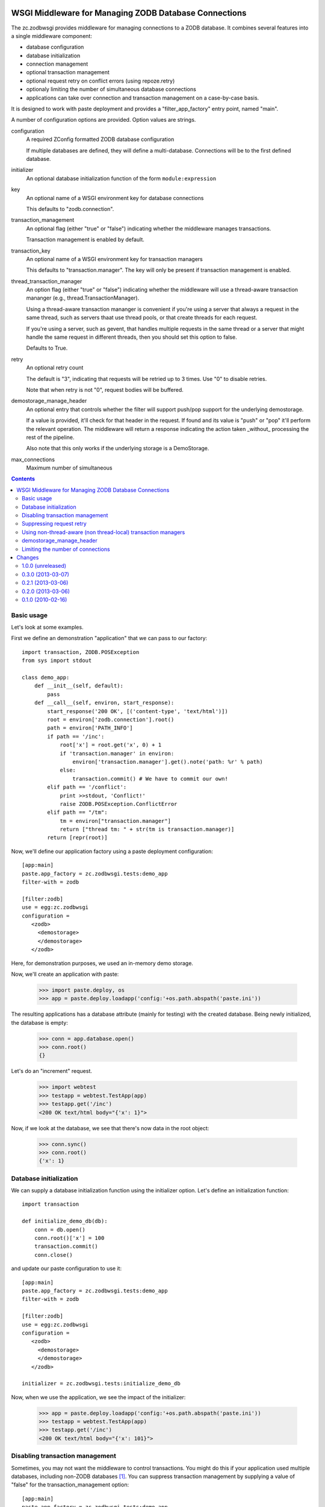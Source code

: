 WSGI Middleware for Managing ZODB Database Connections
======================================================

The zc.zodbwsgi provides middleware for managing connections to a ZODB
database. It combines several features into a single middleware
component:

- database configuration
- database initialization
- connection management
- optional transaction management
- optional request retry on conflict errors (using repoze.retry)
- optionaly limiting the number of simultaneous database connections
- applications can take over connection and transaction management on
  a case-by-case basis.

It is designed to work with paste deployment and provides a
"filter_app_factory" entry point, named "main".

A number of configuration options are provided. Option values are
strings.

configuration
   A required ZConfig formatted ZODB database configuration

   If multiple databases are defined, they will define a
   multi-database. Connections will be to the first defined database.

initializer
   An optional database initialization function of the form
   ``module:expression``

key
   An optional name of a WSGI environment key for database connections

   This defaults to "zodb.connection".

transaction_management
   An optional flag (either "true" or "false") indicating whether the
   middleware manages transactions.

   Transaction management is enabled by default.

transaction_key
   An optional name of a WSGI environment key for transaction managers

   This defaults to "transaction.manager". The key will only be
   present if transaction management is enabled.

thread_transaction_manager
   An option flag (either "true" or "false") indicating whether the
   middleware will use a thread-aware transaction mananger (e.g.,
   thread.TransactionManager).

   Using a thread-aware transaction mananger is convenient if you're
   using a server that always a request in the same thread, such as
   servers thaat use thread pools, or that create threads for each
   request.

   If you're using a server, such as gevent, that handles multiple
   requests in the same thread or a server that might handle the same
   request in different threads, then you should set this option to
   false.

   Defaults to True.

retry
   An optional retry count

   The default is "3", indicating that requests will be retried up to
   3 times.  Use "0" to disable retries.

   Note that when retry is not "0", request bodies will be buffered.

demostorage_manage_header
   An optional entry that controls whether the filter will support push/pop
   support for the underlying demostorage.

   If a value is provided, it'll check for that header in the request. If found
   and its value is "push" or "pop" it'll perform the relevant operation. The
   middleware will return a response indicating the action taken _without_
   processing the rest of the pipeline.

   Also note that this only works if the underlying storage is a DemoStorage.

max_connections
   Maximum number of simultaneous 

.. contents::

Basic usage
-----------

Let's look at some examples.

First we define an demonstration "application" that we can pass to our
factory::

    import transaction, ZODB.POSException
    from sys import stdout

    class demo_app:
        def __init__(self, default):
            pass
        def __call__(self, environ, start_response):
            start_response('200 OK', [('content-type', 'text/html')])
            root = environ['zodb.connection'].root()
            path = environ['PATH_INFO']
            if path == '/inc':
                root['x'] = root.get('x', 0) + 1
                if 'transaction.manager' in environ:
                    environ['transaction.manager'].get().note('path: %r' % path)
                else:
                    transaction.commit() # We have to commit our own!
            elif path == '/conflict':
                print >>stdout, 'Conflict!'
                raise ZODB.POSException.ConflictError
            elif path == "/tm":
                tm = environ["transaction.manager"]
                return ["thread tm: " + str(tm is transaction.manager)]
            return [repr(root)]

.. -> src

   >>> import zc.zodbwsgi.tests
   >>> exec(src, zc.zodbwsgi.tests.__dict__)

Now, we'll define our application factory using a paste deployment
configuration::

   [app:main]
   paste.app_factory = zc.zodbwsgi.tests:demo_app
   filter-with = zodb

   [filter:zodb]
   use = egg:zc.zodbwsgi
   configuration =
      <zodb>
        <demostorage>
        </demostorage>
      </zodb>

.. -> src

    >>> open('paste.ini', 'w').write(src)

Here, for demonstration purposes, we used an in-memory demo storage.

Now, we'll create an application with paste:

    >>> import paste.deploy, os
    >>> app = paste.deploy.loadapp('config:'+os.path.abspath('paste.ini'))

The resulting applications has a database attribute (mainly for
testing) with the created database.
Being newly initialized, the database is empty:

    >>> conn = app.database.open()
    >>> conn.root()
    {}

Let's do an "increment" request.

    >>> import webtest
    >>> testapp = webtest.TestApp(app)
    >>> testapp.get('/inc')
    <200 OK text/html body="{'x': 1}">

Now, if we look at the database, we see that there's now data in the
root object:

    >>> conn.sync()
    >>> conn.root()
    {'x': 1}

Database initialization
-----------------------

We can supply a database initialization function using the initializer
option.  Let's define an initialization function::

    import transaction

    def initialize_demo_db(db):
        conn = db.open()
        conn.root()['x'] = 100
        transaction.commit()
        conn.close()

.. -> src

   >>> exec(src, zc.zodbwsgi.tests.__dict__)

and update our paste configuration to use it::

   [app:main]
   paste.app_factory = zc.zodbwsgi.tests:demo_app
   filter-with = zodb

   [filter:zodb]
   use = egg:zc.zodbwsgi
   configuration =
      <zodb>
        <demostorage>
        </demostorage>
      </zodb>

   initializer = zc.zodbwsgi.tests:initialize_demo_db

.. -> src

    >>> open('paste.ini', 'w').write(src)

Now, when we use the application, we see the impact of the
initializer:

    >>> app = paste.deploy.loadapp('config:'+os.path.abspath('paste.ini'))
    >>> testapp = webtest.TestApp(app)
    >>> testapp.get('/inc')
    <200 OK text/html body="{'x': 101}">

.. Our application updated transaction meta data when called under
   transaction control.

    >>> app.database.history(conn.root()._p_oid, 1)[0]['description']
    "path: '/inc'"

Disabling transaction management
--------------------------------

Sometimes, you may not want the middleware to control transactions.
You might do this if your application used multiple databases,
including non-ZODB databases [#multidb]_.  You can suppress
transaction management by supplying a value of "false" for the
transaction_management option::

   [app:main]
   paste.app_factory = zc.zodbwsgi.tests:demo_app
   filter-with = zodb

   [filter:zodb]
   use = egg:zc.zodbwsgi
   configuration =
      <zodb>
        <demostorage>
        </demostorage>
      </zodb>

   initializer = zc.zodbwsgi.tests:initialize_demo_db
   transaction_management = false

.. -> src

    >>> open('paste.ini', 'w').write(src)
    >>> app = paste.deploy.loadapp('config:'+os.path.abspath('paste.ini'))
    >>> testapp = webtest.TestApp(app)
    >>> testapp.get('/inc')
    <200 OK text/html body="{'x': 101}">

    >>> app.database.history('\0'*8, 1)[0]['description']
    ''

Suppressing request retry
-------------------------

By default, zc.zodbwsgi adds ``repoze.retry`` middleware to retry requests
when there are conflict errors:

    >>> import ZODB.POSException
    >>> app = paste.deploy.loadapp('config:'+os.path.abspath('paste.ini'))
    >>> testapp = webtest.TestApp(app)
    >>> try: testapp.get('/conflict')
    ... except ZODB.POSException.ConflictError: pass
    ... else: print 'oops'
    Conflict!
    Conflict!
    Conflict!
    Conflict!

Here we can see that the request was retried 3 times.

We can suppress this by supplying a value of "0" for the retry option::

   [app:main]
   paste.app_factory = zc.zodbwsgi.tests:demo_app
   filter-with = zodb

   [filter:zodb]
   use = egg:zc.zodbwsgi
   configuration =
      <zodb>
        <demostorage>
        </demostorage>
      </zodb>

   retry = 0

.. -> src

    >>> open('paste.ini', 'w').write(src)

Now, if we run the app, the request won't be retried:

    >>> app = paste.deploy.loadapp('config:'+os.path.abspath('paste.ini'))
    >>> testapp = webtest.TestApp(app)
    >>> try: testapp.get('/conflict')
    ... except ZODB.POSException.ConflictError: pass
    ... else: print 'oops'
    Conflict!

Using non-thread-aware (non thread-local) transaction managers
--------------------------------------------------------------

By default, the middleware uses a thread-aware transaction manager::

   [app:main]
   paste.app_factory = zc.zodbwsgi.tests:demo_app
   filter-with = zodb

   [filter:zodb]
   use = egg:zc.zodbwsgi
   configuration =
      <zodb>
        <demostorage>
        </demostorage>
      </zodb>
   initializer = zc.zodbwsgi.tests:initialize_demo_db

.. -> src

    >>> app = paste.deploy.loadapp('config:'+os.path.abspath('paste.ini'))
    >>> testapp = webtest.TestApp(app)
    >>> print testapp.get("/tm").body
    thread tm: True
    >>> print testapp.get("/tm").body
    thread tm: True


This can be controlled via the ``thread_transaction_manager`` key::

   [app:main]
   paste.app_factory = zc.zodbwsgi.tests:demo_app
   filter-with = zodb

   [filter:zodb]
   use = egg:zc.zodbwsgi
   configuration =
      <zodb>
        <demostorage>
        </demostorage>
      </zodb>
   initializer = zc.zodbwsgi.tests:initialize_demo_db
   thread_transaction_manager = false

.. -> src

    >>> open('paste.ini', 'w').write(src)
    >>> app = paste.deploy.loadapp('config:'+os.path.abspath('paste.ini'))
    >>> testapp = webtest.TestApp(app)
    >>> print testapp.get("/tm").body
    thread tm: False


.. Other tests of corner cases:

  ::

    class demo_app:
        def __init__(self, default):
            pass
        def __call__(self, environ, start_response):
            start_response('200 OK', [('content-type', 'text/html')])
            root = environ['connection'].root()
            path = environ['PATH_INFO']
            if path == '/inc':
                root['x'] = root.get('x', 0) + 1
                environ['manager'].get().note('path: %r' % path)

            return [repr(root)]

  .. -> src

   >>> exec(src, zc.zodbwsgi.tests.__dict__)

  ::

   [app:main]
   paste.app_factory = zc.zodbwsgi.tests:demo_app
   filter-with = zodb

   [filter:zodb]
   use = egg:zc.zodbwsgi
   configuration =
      <zodb>
        <demostorage>
        </demostorage>
      </zodb>

   key = connection
   transaction_key = manager

  .. -> src

    >>> open('paste.ini', 'w').write(src)
    >>> app = paste.deploy.loadapp('config:'+os.path.abspath('paste.ini'))
    >>> testapp = webtest.TestApp(app)
    >>> testapp.get('/inc')
    <200 OK text/html body="{'x': 1}">


demostorage_manage_header
-------------------------

Providing an value for this options enables hooks that allow one to push/pop
the underlying demostorage.

  ::

   [app:main]
   paste.app_factory = zc.zodbwsgi.tests:demo_app
   filter-with = zodb

   [filter:zodb]
   use = egg:zc.zodbwsgi
   configuration =
      <zodb>
        <demostorage>
        </demostorage>
      </zodb>

   key = connection
   transaction_key = manager
   demostorage_manage_header = X-FOO

  .. -> src

    >>> open('paste.ini', 'w').write(src)
    >>> app = paste.deploy.loadapp('config:'+os.path.abspath('paste.ini'))
    >>> testapp = webtest.TestApp(app)
    >>> testapp.get('/inc')
    <200 OK text/html body="{'x': 1}">

If the push or pop header is provided, the middleware returns a response
immediately without sending it to the end of the pipeline.

    >>> testapp.get('/', {}, headers={'X-FOO': 'push'}).body
    'Demostorage pushed\n'

    >>> testapp.get('/inc')
    <200 OK text/html body="{'x': 2}">

    >>> testapp.get('/', {}, {'X-FOO': 'pop'}).body
    'Demostorage popped\n'

    >>> testapp.get('/')
    <200 OK text/html body="{'x': 1}">

This also works with multiple dbs.

  ::

    class demo_app:
        def __init__(self, default):
            pass
        def __call__(self, environ, start_response):
            start_response('200 OK', [('content-type', 'text/html')])
            path = environ['PATH_INFO']
            root_one = environ['connection'].get_connection('one').root()
            root_two = environ['connection'].get_connection('two').root()
            if path == '/inc':
                root_one['x'] = root_one.get('x', 0) + 1
                root_two['y'] = root_two.get('y', 0) + 1
                environ['manager'].get().note('path: %r' % path)

            data = {'one': root_one,
                    'two': root_two}

            return [repr(data)]

  .. -> src

   >>> exec(src, zc.zodbwsgi.tests.__dict__)

  ::

   [app:main]
   paste.app_factory = zc.zodbwsgi.tests:demo_app
   filter-with = zodb

   [filter:zodb]
   use = egg:zc.zodbwsgi
   configuration =
      <zodb one>
        <demostorage>
        </demostorage>
      </zodb>
      <zodb two>
        <demostorage>
        </demostorage>
      </zodb>

   key = connection
   transaction_key = manager
   demostorage_manage_header = X-FOO

  .. -> src

    >>> open('paste.ini', 'w').write(src)
    >>> app = paste.deploy.loadapp('config:'+os.path.abspath('paste.ini'))
    >>> testapp = webtest.TestApp(app)
    >>> testapp.get('/inc').body
    "{'two': {'y': 1}, 'one': {'x': 1}}"

    >>> testapp.get('/', {}, {'X-FOO': 'push'}).body
    'Demostorage pushed\n'

    >>> testapp.get('/inc').body
    "{'two': {'y': 2}, 'one': {'x': 2}}"

    >>> testapp.get('/', {}, {'X-FOO': 'pop'}).body
    'Demostorage popped\n'

    >>> testapp.get('/').body
    "{'two': {'y': 1}, 'one': {'x': 1}}"


If the storage of any of the databases is not a demostorage, an error is
returned.

  ::

   [app:main]
   paste.app_factory = zc.zodbwsgi.tests:demo_app
   filter-with = zodb

   [filter:zodb]
   use = egg:zc.zodbwsgi
   configuration =
      <zodb one>
        <demostorage>
        </demostorage>
      </zodb>
      <zodb two>
        <filestorage>
          path /tmp/Data.fs
        </filestorage>
      </zodb>

   key = connection
   transaction_key = manager
   demostorage_manage_header = foo

  .. -> src

    >>> open('paste.ini', 'w').write(src)
    >>> app = paste.deploy.loadapp('config:'+os.path.abspath('paste.ini'))
    ... #doctest: +NORMALIZE_WHITESPACE
    Traceback (most recent call last):
      ...
    UserError: Attempting to activate demostorage hooks when one of the
    storages is not a DemoStorage

Limiting the number of connections
----------------------------------

If you're using a threaded server, one that dedicates a thread to each
active request, you can limit the number of simultaneous database
connections by specifying the number with the max_connections option.

(This only works for threaded servers because it uses threaded
semaphores. In the future, support for other locking mechanisms, such
as gevent Semaphores, may be added. In the mean time, if you're
inclined to monkey patch, you can replace ``zc.zodbwsgi.Semaphore``
with an alternative semaphore implementation, like gevent's.)

.. test

    >>> import threading, zc.thread, time
    >>> events = []
    >>> def app(environ, start_response):
    ...     event = threading.Event()
    ...     events.append(event)
    ...     event.wait(30)
    ...     start_response('200 OK', [])
    ...     return ''

    >>> f = zc.zodbwsgi.make_filter(
    ...     app, {}, '<zodb>\n<mappingstorage>\n</mappingstorage>\n</zodb>',
    ...     max_connections='1', retry=0)

    Now, we've said to only allow 1 connection. If we make requests in
    threads, only one will be active at a time.

    >>> @zc.thread.Thread
    ... def t1():
    ...     webtest.TestApp(f).get('/')

    >>> @zc.thread.Thread
    ... def t2():
    ...     webtest.TestApp(f).get('/')

    >>> @zc.thread.Thread
    ... def t3():
    ...     webtest.TestApp(f).get('/')

    >>> time.sleep(.01)

    Even though there are 3 requests out standing, only 1 has made it
    to the app:

    >>> len(events)
    1

    If we complete one, the next will be handled:

    >>> events.pop().set()
    >>> time.sleep(.01)

    >>> len(events)
    1

 and so on:

    >>> events.pop().set()
    >>> time.sleep(.01)

    >>> len(events)
    1

    >>> events.pop().set()
    >>> time.sleep(.01)

    >>> len(events)
    0

    >>> t1.join()
    >>> t2.join()
    >>> t3.join()

 Check the no-transaction case:

    >>> f = zc.zodbwsgi.make_filter(
    ...     app, {}, '<zodb>\n<mappingstorage>\n</mappingstorage>\n</zodb>',
    ...     max_connections='1', retry=0, transaction_management='False')

    >>> @zc.thread.Thread
    ... def t1():
    ...     webtest.TestApp(f).get('/')

    >>> @zc.thread.Thread
    ... def t2():
    ...     webtest.TestApp(f).get('/')

    >>> @zc.thread.Thread
    ... def t3():
    ...     webtest.TestApp(f).get('/')

    >>> time.sleep(.01)
    >>> len(events)
    1
    >>> events.pop().set()
    >>> time.sleep(.01)
    >>> len(events)
    1
    >>> events.pop().set()
    >>> time.sleep(.01)
    >>> len(events)
    1
    >>> events.pop().set()
    >>> time.sleep(.01)
    >>> len(events)
    0
    >>> t1.join()
    >>> t2.join()
    >>> t3.join()

 Verify that we can monkey patch:

    >>> def app(environ, start_response):
    ...     start_response('200 OK', [])
    ...     return ''
    >>> import mock
    >>> with mock.patch("zc.zodbwsgi.Semaphore") as Semaphore:
    ...     f = zc.zodbwsgi.make_filter(
    ...         app, {}, '<zodb>\n<mappingstorage>\n</mappingstorage>\n</zodb>',
    ...         max_connections='99', retry=0, transaction_management='False')
    ...     Semaphore.assert_called_with(99)
    ...     _ = webtest.TestApp(f).get('/')
    ...     Semaphore.return_value.acquire.assert_called_with()
    ...     Semaphore.return_value.release.assert_called_with()


Changes
=======

1.0.0 (unreleased)
------------------

- Add an option to use a thread-aware transaction manager, and make it
  the default.

- Added support for long-running requests:

  - You can limit the number of database connections with
    max_connections.


0.3.0 (2013-03-07)
------------------

- Using the demostorage hook now returns a response immediately without
  processing the rest of the pipeline. Makes use of this feature less
  confusing.

0.2.1 (2013-03-06)
------------------

- Fix reference to a file that was renamed.

0.2.0 (2013-03-06)
------------------

- Add hooks to manage (push/pop) underlying demostorage based on headers.
- Refactor filter to use instance attributes instead of a closure.

0.1.0 (2010-02-16)
------------------

Initial release



.. [#multidb] If you want to use multiple ZODB databases, you can
   simply define them in your configuration option.  Just make sure to
   give them names.  When you want to access a database, use the
   ``get_connection`` method on the connection in the environment::

      foo_conn = environ['zodb.connection'].get_connection('foo')
